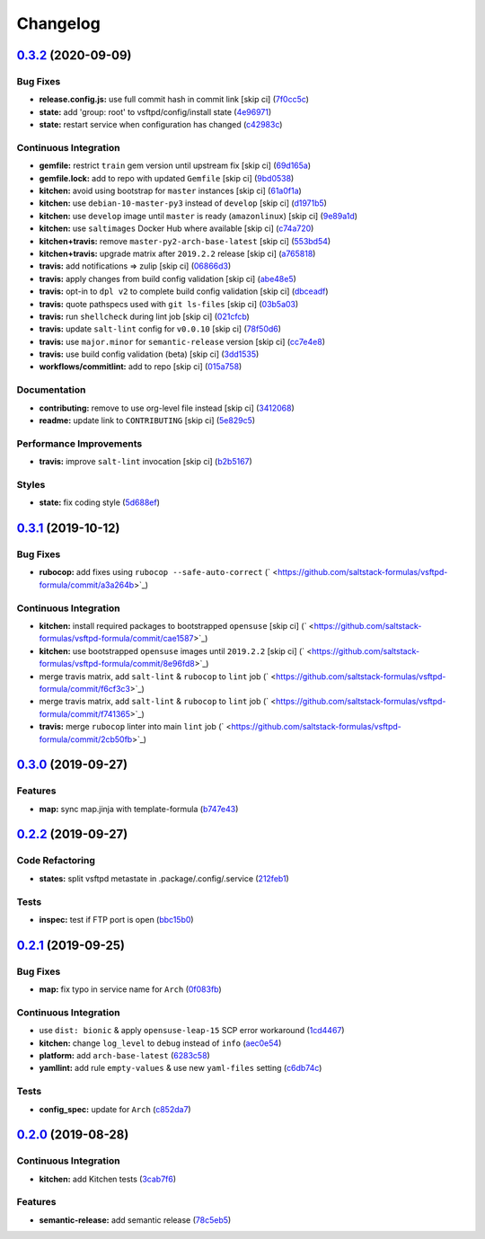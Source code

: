 
Changelog
=========

`0.3.2 <https://github.com/saltstack-formulas/vsftpd-formula/compare/v0.3.1...v0.3.2>`_ (2020-09-09)
--------------------------------------------------------------------------------------------------------

Bug Fixes
^^^^^^^^^


* **release.config.js:** use full commit hash in commit link [skip ci] (\ `7f0cc5c <https://github.com/saltstack-formulas/vsftpd-formula/commit/7f0cc5c99711cb4efa0495f74daebe656b007a39>`_\ )
* **state:** add 'group: root' to vsftpd/config/install state (\ `4e96971 <https://github.com/saltstack-formulas/vsftpd-formula/commit/4e96971e4b0956e9f9aa01236616bae0447d1b4e>`_\ )
* **state:** restart service when configuration has changed (\ `c42983c <https://github.com/saltstack-formulas/vsftpd-formula/commit/c42983c92cfc17047157df251a95ab3b8534b8f7>`_\ )

Continuous Integration
^^^^^^^^^^^^^^^^^^^^^^


* **gemfile:** restrict ``train`` gem version until upstream fix [skip ci] (\ `69d165a <https://github.com/saltstack-formulas/vsftpd-formula/commit/69d165a35fe235d56a0e91376acf841fbef4e97f>`_\ )
* **gemfile.lock:** add to repo with updated ``Gemfile`` [skip ci] (\ `9bd0538 <https://github.com/saltstack-formulas/vsftpd-formula/commit/9bd053850961db8c3b4f41e033ee4e00dc44ef97>`_\ )
* **kitchen:** avoid using bootstrap for ``master`` instances [skip ci] (\ `61a0f1a <https://github.com/saltstack-formulas/vsftpd-formula/commit/61a0f1ae32056ce169a731bd4a528424a002b903>`_\ )
* **kitchen:** use ``debian-10-master-py3`` instead of ``develop`` [skip ci] (\ `d1971b5 <https://github.com/saltstack-formulas/vsftpd-formula/commit/d1971b563e7dad9cc9963c4d8865147ab788c4ca>`_\ )
* **kitchen:** use ``develop`` image until ``master`` is ready (\ ``amazonlinux``\ ) [skip ci] (\ `9e89a1d <https://github.com/saltstack-formulas/vsftpd-formula/commit/9e89a1d4d3f88bf4f401bf87622aa5c214699da7>`_\ )
* **kitchen:** use ``saltimages`` Docker Hub where available [skip ci] (\ `c74a720 <https://github.com/saltstack-formulas/vsftpd-formula/commit/c74a7206dfa7bbe13580ec857425a129a33f31f1>`_\ )
* **kitchen+travis:** remove ``master-py2-arch-base-latest`` [skip ci] (\ `553bd54 <https://github.com/saltstack-formulas/vsftpd-formula/commit/553bd5405a8dadc4eab282dc129e466542114d7b>`_\ )
* **kitchen+travis:** upgrade matrix after ``2019.2.2`` release [skip ci] (\ `a765818 <https://github.com/saltstack-formulas/vsftpd-formula/commit/a7658187b9006d32d50748e4f0cec24bf67807c2>`_\ )
* **travis:** add notifications => zulip [skip ci] (\ `06866d3 <https://github.com/saltstack-formulas/vsftpd-formula/commit/06866d386544ec0d64e948d852e7f668e20bb566>`_\ )
* **travis:** apply changes from build config validation [skip ci] (\ `abe48e5 <https://github.com/saltstack-formulas/vsftpd-formula/commit/abe48e58a8086f79a74526a6d3c183f961fb958b>`_\ )
* **travis:** opt-in to ``dpl v2`` to complete build config validation [skip ci] (\ `dbceadf <https://github.com/saltstack-formulas/vsftpd-formula/commit/dbceadf5f3bfc5f1f98e3b25d7abba9b1a948eb8>`_\ )
* **travis:** quote pathspecs used with ``git ls-files`` [skip ci] (\ `03b5a03 <https://github.com/saltstack-formulas/vsftpd-formula/commit/03b5a03f3ba95c61538589dc4b30a9ea9fe2e795>`_\ )
* **travis:** run ``shellcheck`` during lint job [skip ci] (\ `021cfcb <https://github.com/saltstack-formulas/vsftpd-formula/commit/021cfcb92b31ac4c0fba0edc02794b6c65d19642>`_\ )
* **travis:** update ``salt-lint`` config for ``v0.0.10`` [skip ci] (\ `78f50d6 <https://github.com/saltstack-formulas/vsftpd-formula/commit/78f50d6437055af242ea96d26d8bd45149313b58>`_\ )
* **travis:** use ``major.minor`` for ``semantic-release`` version [skip ci] (\ `cc7e4e8 <https://github.com/saltstack-formulas/vsftpd-formula/commit/cc7e4e8662f8b668838f4b43f430ac448bd5207f>`_\ )
* **travis:** use build config validation (beta) [skip ci] (\ `3dd1535 <https://github.com/saltstack-formulas/vsftpd-formula/commit/3dd15353811b5b37b287be75e82c2702bdf26d48>`_\ )
* **workflows/commitlint:** add to repo [skip ci] (\ `015a758 <https://github.com/saltstack-formulas/vsftpd-formula/commit/015a75801c894db512cfb0a4083f86b48ec9aebc>`_\ )

Documentation
^^^^^^^^^^^^^


* **contributing:** remove to use org-level file instead [skip ci] (\ `3412068 <https://github.com/saltstack-formulas/vsftpd-formula/commit/3412068e3bb0b724480778bab0b5a56ebd4c70f0>`_\ )
* **readme:** update link to ``CONTRIBUTING`` [skip ci] (\ `5e829c5 <https://github.com/saltstack-formulas/vsftpd-formula/commit/5e829c5230a97a20a6cdf97e24ed2298d162fcc7>`_\ )

Performance Improvements
^^^^^^^^^^^^^^^^^^^^^^^^


* **travis:** improve ``salt-lint`` invocation [skip ci] (\ `b2b5167 <https://github.com/saltstack-formulas/vsftpd-formula/commit/b2b51671a762751a0dfdde2e907ea7f65ca5f75a>`_\ )

Styles
^^^^^^


* **state:** fix coding style (\ `5d688ef <https://github.com/saltstack-formulas/vsftpd-formula/commit/5d688ef6c82dd0e448c38201374b595f8053e54b>`_\ )

`0.3.1 <https://github.com/saltstack-formulas/vsftpd-formula/compare/v0.3.0...v0.3.1>`_ (2019-10-12)
--------------------------------------------------------------------------------------------------------

Bug Fixes
^^^^^^^^^


* **rubocop:** add fixes using ``rubocop --safe-auto-correct`` (\ ` <https://github.com/saltstack-formulas/vsftpd-formula/commit/a3a264b>`_\ )

Continuous Integration
^^^^^^^^^^^^^^^^^^^^^^


* **kitchen:** install required packages to bootstrapped ``opensuse`` [skip ci] (\ ` <https://github.com/saltstack-formulas/vsftpd-formula/commit/cae1587>`_\ )
* **kitchen:** use bootstrapped ``opensuse`` images until ``2019.2.2`` [skip ci] (\ ` <https://github.com/saltstack-formulas/vsftpd-formula/commit/8e96fd8>`_\ )
* merge travis matrix, add ``salt-lint`` & ``rubocop`` to ``lint`` job (\ ` <https://github.com/saltstack-formulas/vsftpd-formula/commit/f6cf3c3>`_\ )
* merge travis matrix, add ``salt-lint`` & ``rubocop`` to ``lint`` job (\ ` <https://github.com/saltstack-formulas/vsftpd-formula/commit/f741365>`_\ )
* **travis:** merge ``rubocop`` linter into main ``lint`` job (\ ` <https://github.com/saltstack-formulas/vsftpd-formula/commit/2cb50fb>`_\ )

`0.3.0 <https://github.com/saltstack-formulas/vsftpd-formula/compare/v0.2.2...v0.3.0>`_ (2019-09-27)
--------------------------------------------------------------------------------------------------------

Features
^^^^^^^^


* **map:** sync map.jinja with template-formula (\ `b747e43 <https://github.com/saltstack-formulas/vsftpd-formula/commit/b747e43>`_\ )

`0.2.2 <https://github.com/saltstack-formulas/vsftpd-formula/compare/v0.2.1...v0.2.2>`_ (2019-09-27)
--------------------------------------------------------------------------------------------------------

Code Refactoring
^^^^^^^^^^^^^^^^


* **states:** split vsftpd metastate in .package/.config/.service (\ `212feb1 <https://github.com/saltstack-formulas/vsftpd-formula/commit/212feb1>`_\ )

Tests
^^^^^


* **inspec:** test if FTP port is open (\ `bbc15b0 <https://github.com/saltstack-formulas/vsftpd-formula/commit/bbc15b0>`_\ )

`0.2.1 <https://github.com/saltstack-formulas/vsftpd-formula/compare/v0.2.0...v0.2.1>`_ (2019-09-25)
--------------------------------------------------------------------------------------------------------

Bug Fixes
^^^^^^^^^


* **map:** fix typo in service name for ``Arch`` (\ `0f083fb <https://github.com/saltstack-formulas/vsftpd-formula/commit/0f083fb>`_\ )

Continuous Integration
^^^^^^^^^^^^^^^^^^^^^^


* use ``dist: bionic`` & apply ``opensuse-leap-15`` SCP error workaround (\ `1cd4467 <https://github.com/saltstack-formulas/vsftpd-formula/commit/1cd4467>`_\ )
* **kitchen:** change ``log_level`` to ``debug`` instead of ``info`` (\ `aec0e54 <https://github.com/saltstack-formulas/vsftpd-formula/commit/aec0e54>`_\ )
* **platform:** add ``arch-base-latest`` (\ `6283c58 <https://github.com/saltstack-formulas/vsftpd-formula/commit/6283c58>`_\ )
* **yamllint:** add rule ``empty-values`` & use new ``yaml-files`` setting (\ `c6db74c <https://github.com/saltstack-formulas/vsftpd-formula/commit/c6db74c>`_\ )

Tests
^^^^^


* **config_spec:** update for ``Arch`` (\ `c852da7 <https://github.com/saltstack-formulas/vsftpd-formula/commit/c852da7>`_\ )

`0.2.0 <https://github.com/saltstack-formulas/vsftpd-formula/compare/v0.1.0...v0.2.0>`_ (2019-08-28)
--------------------------------------------------------------------------------------------------------

Continuous Integration
^^^^^^^^^^^^^^^^^^^^^^


* **kitchen:** add Kitchen tests (\ `3cab7f6 <https://github.com/saltstack-formulas/vsftpd-formula/commit/3cab7f6>`_\ )

Features
^^^^^^^^


* **semantic-release:** add semantic release (\ `78c5eb5 <https://github.com/saltstack-formulas/vsftpd-formula/commit/78c5eb5>`_\ )
